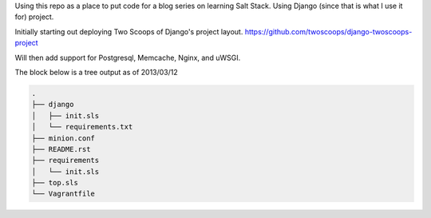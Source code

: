 Using this repo as a place to put code for a blog series on learning Salt
Stack. Using Django (since that is what I use it for) project. 

Initially starting out deploying Two Scoops of Django's project layout.
https://github.com/twoscoops/django-twoscoops-project

Will then add support for Postgresql, Memcache, Nginx, and uWSGI.

The block below is a tree output as of 2013/03/12


.. code-block:: shell

    .
    ├── django
    │   ├── init.sls
    │   └── requirements.txt
    ├── minion.conf
    ├── README.rst
    ├── requirements
    │   └── init.sls
    ├── top.sls
    └── Vagrantfile


